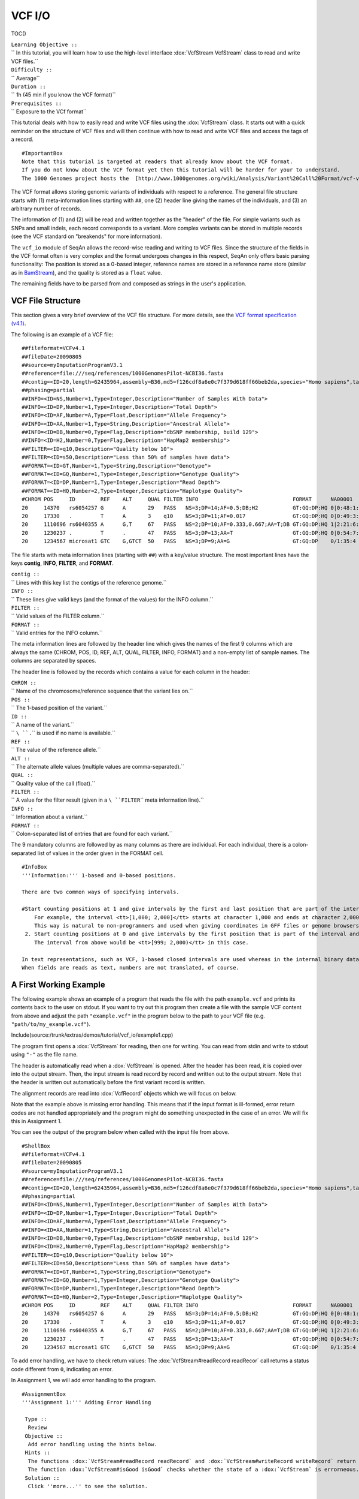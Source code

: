 VCF I/O
-------

TOC()

| ``Learning Objective ::``
| `` In this tutorial, you will learn how to use the high-level interface :dox:`VcfStream VcfStream` class to read and write VCF files.``
| ``Difficulty ::``
| `` Average``
| ``Duration ::``
| `` 1h (45 min if you know the VCF format)``
| ``Prerequisites ::``
| `` Exposure to the VCf format``

This tutorial deals with how to easily read and write VCF files using
the :dox:`VcfStream` class. It starts out with a quick reminder
on the structure of VCF files and will then continue with how to read
and write VCF files and access the tags of a record.

::

    #ImportantBox
    Note that this tutorial is targeted at readers that already know about the VCF format.
    If you do not know about the VCF format yet then this tutorial will be harder for your to understand.
    The 1000 Genomes project hosts the  [http://www.1000genomes.org/wiki/Analysis/Variant%20Call%20Format/vcf-variant-call-format-version-41 VCF format specification (v4.1)].

The VCF format allows storing genomic variants of individuals with
respect to a reference. The general file structure starts with (1)
meta-information lines starting with ``##``, one (2) header line giving
the names of the individuals, and (3) an arbitrary number of records.

The information of (1) and (2) will be read and written together as the
"header" of the file. For simple variants such as SNPs and small indels,
each record corresponds to a variant. More complex variants can be
stored in multiple records (see the VCF standard on "breakends" for more
information).

The ``vcf_io`` module of SeqAn allows the record-wise reading and
writing to VCF files. Since the structure of the fields in the VCF
format often is very complex and the format undergoes changes in this
respect, SeqAn only offers basic parsing functionality: The position is
stored as a 0-based integer, reference names are stored in a reference
name store (similar as in `BamStream <Tutorial/BasicSamBamIO>`__), and
the quality is stored as a ``float`` value.

The remaining fields have to be parsed from and composed as strings in
the user's application.

VCF File Structure
~~~~~~~~~~~~~~~~~~

This section gives a very brief overview of the VCF file structure. For
more details, see the `VCF format specification
(v4.1) <http://www.1000genomes.org/wiki/Analysis/Variant%20Call%20Format/vcf-variant-call-format-version-41>`__.

The following is an example of a VCF file:

::

    ##fileformat=VCFv4.1
    ##fileDate=20090805
    ##source=myImputationProgramV3.1
    ##reference=file:///seq/references/1000GenomesPilot-NCBI36.fasta
    ##contig=<ID=20,length=62435964,assembly=B36,md5=f126cdf8a6e0c7f379d618ff66beb2da,species="Homo sapiens",taxonomy=x>
    ##phasing=partial
    ##INFO=<ID=NS,Number=1,Type=Integer,Description="Number of Samples With Data">
    ##INFO=<ID=DP,Number=1,Type=Integer,Description="Total Depth">
    ##INFO=<ID=AF,Number=A,Type=Float,Description="Allele Frequency">
    ##INFO=<ID=AA,Number=1,Type=String,Description="Ancestral Allele">
    ##INFO=<ID=DB,Number=0,Type=Flag,Description="dbSNP membership, build 129">
    ##INFO=<ID=H2,Number=0,Type=Flag,Description="HapMap2 membership">
    ##FILTER=<ID=q10,Description="Quality below 10">
    ##FILTER=<ID=s50,Description="Less than 50% of samples have data">
    ##FORMAT=<ID=GT,Number=1,Type=String,Description="Genotype">
    ##FORMAT=<ID=GQ,Number=1,Type=Integer,Description="Genotype Quality">
    ##FORMAT=<ID=DP,Number=1,Type=Integer,Description="Read Depth">
    ##FORMAT=<ID=HQ,Number=2,Type=Integer,Description="Haplotype Quality">
    #CHROM POS     ID        REF    ALT     QUAL FILTER INFO                              FORMAT      NA00001        NA00002        NA00003
    20     14370   rs6054257 G      A       29   PASS   NS=3;DP=14;AF=0.5;DB;H2           GT:GQ:DP:HQ 0|0:48:1:51,51 1|0:48:8:51,51 1/1:43:5:.,.
    20     17330   .         T      A       3    q10    NS=3;DP=11;AF=0.017               GT:GQ:DP:HQ 0|0:49:3:58,50 0|1:3:5:65,3   0/0:41:3
    20     1110696 rs6040355 A      G,T     67   PASS   NS=2;DP=10;AF=0.333,0.667;AA=T;DB GT:GQ:DP:HQ 1|2:21:6:23,27 2|1:2:0:18,2   2/2:35:4
    20     1230237 .         T      .       47   PASS   NS=3;DP=13;AA=T                   GT:GQ:DP:HQ 0|0:54:7:56,60 0|0:48:4:51,51 0/0:61:2
    20     1234567 microsat1 GTC    G,GTCT  50   PASS   NS=3;DP=9;AA=G                    GT:GQ:DP    0/1:35:4       0/2:17:2       1/1:40:3

The file starts with meta information lines (starting with ``##``) with
a key/value structure. The most important lines have the keys
**contig**, **INFO**, **FILTER**, and **FORMAT**.

| ``contig ::``
| `` Lines with this key list the contigs of the reference genome.``
| ``INFO ::``
| `` These lines give valid keys (and the format of the values) for the INFO column.``
| ``FILTER ::``
| `` Valid values of the FILTER column.``
| ``FORMAT ::``
| `` Valid entries for the INFO column.``

The meta information lines are followed by the header line which gives
the names of the first 9 columns which are always the same (CHROM, POS,
ID, REF, ALT, QUAL, FILTER, INFO, FORMAT) and a non-empty list of sample
names. The columns are separated by spaces.

The header line is followed by the records which contains a value for
each column in the header:

| ``CHROM ::``
| `` Name of the chromosome/reference sequence that the variant lies on.``
| ``POS ::``
| `` The 1-based position of the variant.``
| ``ID ::``
| `` A name of the variant.``
| `` ``\ ``.``\ `` is used if no name is available.``
| ``REF ::``
| `` The value of the reference allele.``
| ``ALT ::``
| `` The alternate allele values (multiple values are comma-separated).``
| ``QUAL ::``
| `` Quality value of the call (float).``
| ``FILTER ::``
| `` A value for the filter result (given in a ``\ ``FILTER``\ `` meta information line).``
| ``INFO ::``
| `` Information about a variant.``
| ``FORMAT ::``
| `` Colon-separated list of entries that are found for each variant.``

The 9 mandatory columns are followed by as many columns as there are
individual. For each individual, there is a colon-separated list of
values in the order given in the FORMAT cell.

::

    #InfoBox
    '''Information:''' 1-based and 0-based positions.

    There are two common ways of specifying intervals.

    #Start counting positions at 1 and give intervals by the first and last position that are part of the interval (closed intervals).
        For example, the interval <tt>[1,000; 2,000]</tt> starts at character 1,000 and ends at character 2,000 and includes it.
        This way is natural to non-programmers and used when giving coordinates in GFF files or genome browsers such as UCSC Genome Browser and IGV.
     2. Start counting positions at 0 and give intervals by the first position that is part of the interval and giving the position behind the last position that is part of the interval.
        The interval from above would be <tt>[999; 2,000)</tt> in this case.

    In text representations, such as VCF, 1-based closed intervals are used whereas in the internal binary data structures, SeqAn uses 0-based half-open intervals.
    When fields are reads as text, numbers are not translated, of course.

A First Working Example
~~~~~~~~~~~~~~~~~~~~~~~

The following example shows an example of a program that reads the file
with the path ``example.vcf`` and prints its contents back to the user
on stdout. If you want to try out this program then create a file with
the sample VCF content from above and adjust the path ``"example.vcf"``
in the program below to the path to your VCF file (e.g.
``"path/to/my_example.vcf"``).

Include(source:/trunk/extras/demos/tutorial/vcf_io/example1.cpp)

The program first opens a :dox:`VcfStream` for reading, then
one for writing. You can read from stdin and write to stdout using
``"-"`` as the file name.

The header is automatically read when a :dox:`VcfStream` is
opened. After the header has been read, it is copied over into the
output stream. Then, the input stream is read record by record and
written out to the output stream. Note that the header is written out
automatically before the first variant record is written.

The alignment records are read into :dox:`VcfRecord` objects
which we will focus on below.

Note that the example above is missing error handling. This means that
if the input format is ill-formed, error return codes are not handled
appropriately and the program might do something unexpected in the case
of an error. We will fix this in Assignment 1.

You can see the output of the program below when called with the input
file from above.

::

    #ShellBox
    ##fileformat=VCFv4.1
    ##fileDate=20090805
    ##source=myImputationProgramV3.1
    ##reference=file:///seq/references/1000GenomesPilot-NCBI36.fasta
    ##contig=<ID=20,length=62435964,assembly=B36,md5=f126cdf8a6e0c7f379d618ff66beb2da,species="Homo sapiens",taxonomy=x>
    ##phasing=partial
    ##INFO=<ID=NS,Number=1,Type=Integer,Description="Number of Samples With Data">
    ##INFO=<ID=DP,Number=1,Type=Integer,Description="Total Depth">
    ##INFO=<ID=AF,Number=A,Type=Float,Description="Allele Frequency">
    ##INFO=<ID=AA,Number=1,Type=String,Description="Ancestral Allele">
    ##INFO=<ID=DB,Number=0,Type=Flag,Description="dbSNP membership, build 129">
    ##INFO=<ID=H2,Number=0,Type=Flag,Description="HapMap2 membership">
    ##FILTER=<ID=q10,Description="Quality below 10">
    ##FILTER=<ID=s50,Description="Less than 50% of samples have data">
    ##FORMAT=<ID=GT,Number=1,Type=String,Description="Genotype">
    ##FORMAT=<ID=GQ,Number=1,Type=Integer,Description="Genotype Quality">
    ##FORMAT=<ID=DP,Number=1,Type=Integer,Description="Read Depth">
    ##FORMAT=<ID=HQ,Number=2,Type=Integer,Description="Haplotype Quality">
    #CHROM POS     ID        REF    ALT     QUAL FILTER INFO                              FORMAT      NA00001        NA00002        NA00003
    20     14370   rs6054257 G      A       29   PASS   NS=3;DP=14;AF=0.5;DB;H2           GT:GQ:DP:HQ 0|0:48:1:51,51 1|0:48:8:51,51 1/1:43:5:.,.
    20     17330   .         T      A       3    q10    NS=3;DP=11;AF=0.017               GT:GQ:DP:HQ 0|0:49:3:58,50 0|1:3:5:65,3   0/0:41:3
    20     1110696 rs6040355 A      G,T     67   PASS   NS=2;DP=10;AF=0.333,0.667;AA=T;DB GT:GQ:DP:HQ 1|2:21:6:23,27 2|1:2:0:18,2   2/2:35:4
    20     1230237 .         T      .       47   PASS   NS=3;DP=13;AA=T                   GT:GQ:DP:HQ 0|0:54:7:56,60 0|0:48:4:51,51 0/0:61:2
    20     1234567 microsat1 GTC    G,GTCT  50   PASS   NS=3;DP=9;AA=G                    GT:GQ:DP    0/1:35:4       0/2:17:2       1/1:40:3

To add error handling, we have to check return values: The
:dox:`VcfStream#readRecord readRecor` call returns a status code
different from ``0``, indicating an error.

In Assignment 1, we will add error handling to the program.

::

    #AssignmentBox
    '''Assignment 1:''' Adding Error Handling

     Type ::
      Review
     Objective ::
      Add error handling using the hints below.
     Hints ::
      The functions :dox:`VcfStream#readRecord readRecord` and :dox:`VcfStream#writeRecord writeRecord` return a status code <tt>int</tt>, <tt>0</tt> on success, <tt>1</tt> on errors.
      The function :dox:`VcfStream#isGood isGood` checks whether the state of a :dox:`VcfStream` is errorneous.
     Solution ::
      Click ''more...'' to see the solution.

    <pre>#FoldOut
    ----
    [[Include(source:/trunk/extras/demos/tutorial/vcf_io/solution1.cpp)]]

.. raw:: html

   </pre>

The Class :dox:`VcfRecord`
~~~~~~~~~~~~~~~~~~~~~~~~~~~~~~~~~~~

The class seqan:Class.VcfRecord stores one record in a VCF file. It is
best explained by its definition. Note how most fields are represented
by strings:

::

    #cpp
    namespace seqan {

    class VcfRecord
    {
    public:
        __int32 rID;                          // CHROM
        __int32 beginPos;                     // POS
        CharString id;                        // ID
        CharString ref;                       // REF
        CharString alt;                       // ALT
        float qual;                           // QUAL
        CharString filter;                    // FILTER
        CharString info;                      // INFO
        CharString format;                    // FORMAT
        StringSet<CharString> genotypeInfos;  // <individual1> <individual2> ..

        // Constants for marking reference id and position as invalid.
        static const __int32 INVALID_REFID = -1;
        static const __int32 INVALID_POS = -1;
        // This function returns the float value for "invalid quality".
        static float MISSING_QUAL();
    };

    }  // namespace seqan

The static members ``INVALID_POS``, ``INVALID_REFID`` store sentinel
values for marking positions and reference sequence ids as invalid. The
static funtion ``MISSING_QUAL()`` returns the IEEE float "NaN" value. In
C++11, there will be a ``std::nan()`` function but for now, we need this
here.

::

    #AssignmentBox
    '''Assignment 2:''' Counting Records

     Type ::
      Review
     Objective ::
      Change the result of Assignment 1 by counting the number of variants for each chromosome/contig instead of writing out the records.
     Hints ::
      The header contains the sequence names in <tt>vcfIn.header.sequenceNames</tt>.
      You can use the length of this :dox:`StringSet` of :dox:`CharString` to get the number of contigs.
     Solution ::
      Click ''more...'' to see the solution.

    <pre>#FoldOut
    ----
    [[Include(source:/trunk/extras/demos/tutorial/vcf_io/solution2.cpp)]]

    The output is

    <pre>#ShellBox
    VARIANTS ON CONTIGS
    20  5

.. raw:: html

   </pre>

.. raw:: html

   </pre>

The Classes :dox:`VcfHeader` and :dox:`VcfHeaderRecord`
~~~~~~~~~~~~~~~~~~~~~~~~~~~~~~~~~~~~~~~~~~~~~~~~~~~~~~~~~~~~~~~~~~~~~~~~~~~~~~~

The header information is stored in the class :dox:`VcfHeader`.
Objects of this class store the information present in the VCF meta
information and header lines.

The class has three members: ``sequenceNames``, ``sampleNames``, and
``headerRecords``. ``sequenceNames`` and ``sampleNames`` are
:dox:`Class.StringSet StringSets` of :dox:`CharString CharStrings`. The
member ``rID`` of ``VcfRecord`` points into ``sequenceNames`` and gives
the reference sequence. The ``genotypeInfos`` member of ``VcfRecord``
has the same number of entires as ``sampleNames`` and
``record.genotypeInfos[i]`` contains the variant information for
``sampleNames[i]``.

When writing VCF files, you have to fill these three members of
:dox:`VcfHeader` before writing any record.

::

    #AssignmentBox
    '''Assignment 3:''' Generating VCF From Scratch

     Type ::
      Application
     Objective ::
      Write a program that prints the VCF file from above.
     Hints ::
      You can convert integers into strings using the <tt><sstream></tt> STL header.

      <pre>#cpp
      #include <sstream>
      // ...
      std::stringstream ss;
      ss << 10;
      seqan::CharString str = ss.str();  // => == "10"
      // To reset ss, we need two calls:
      ss.str("");  // Remove contents.
      ss.clear();  // Reset any error bits.


| ``Solution ::``
| `` Click ``\ *``more...``*\ `` to see the solution.``

::

    #FoldOut
    ----
    [[Include(source:/trunk/extras/demos/tutorial/vcf_io/solution3.cpp)]]

.. raw:: html

   </pre>

Next Steps
~~~~~~~~~~

-  Continue with the `rest of the tutorials <Tutorial>`__.

Submit a Comment
~~~~~~~~~~~~~~~~

If you found a mistake, or have suggestions about an improvement of this
page press:
[/newticket?component=Documentation&description=Tutorial+Enhancement+for+page+http://trac.seqan.de/wiki/Tutorial/VcfIO&type=enhancement
submit your comment]

.. raw:: mediawiki

   {{TracNotice|{{PAGENAME}}}}
